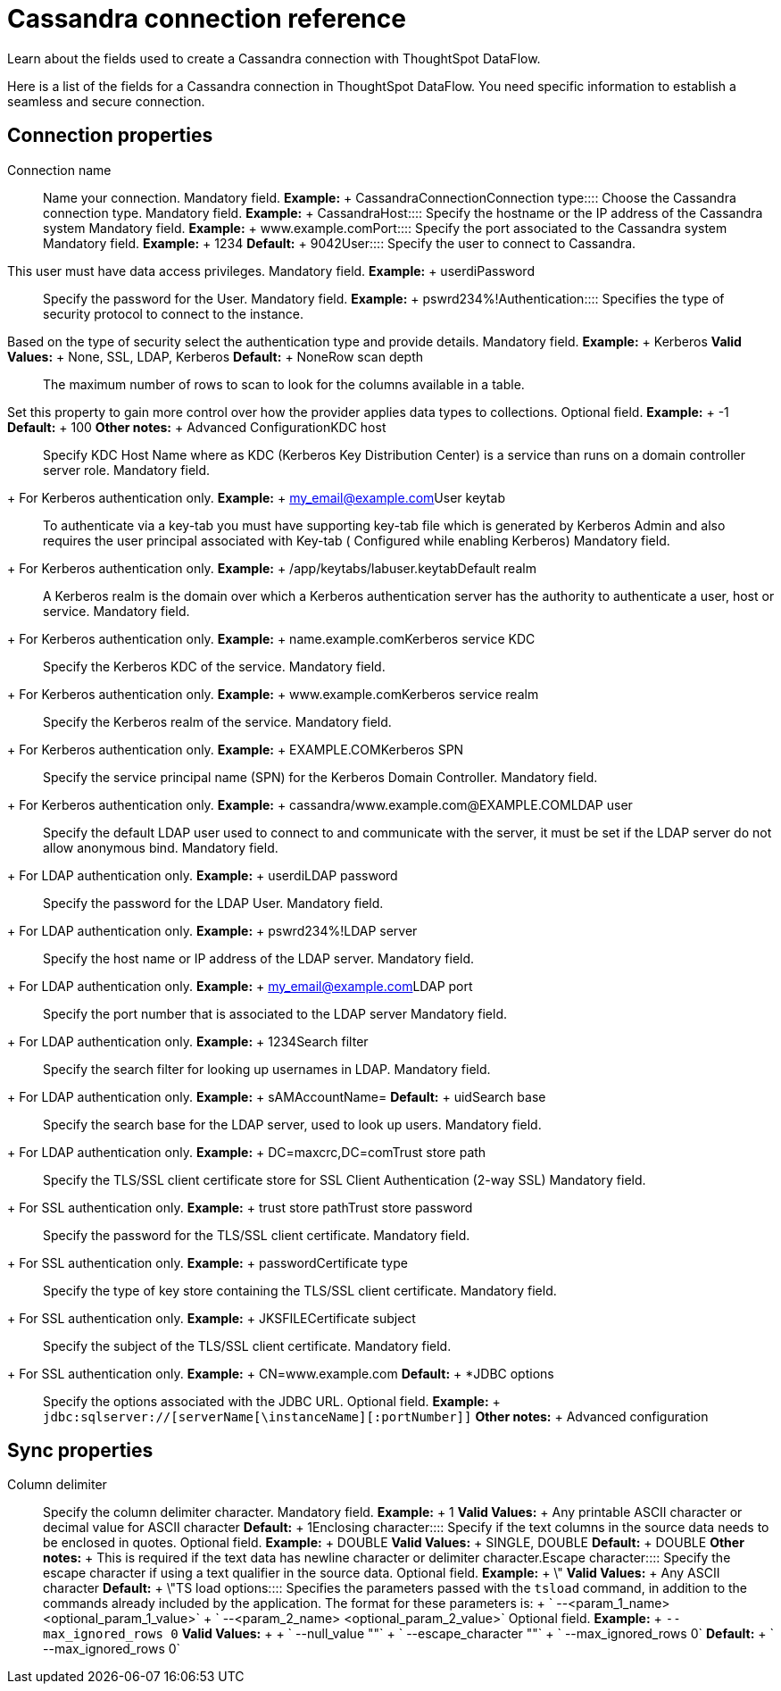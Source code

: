 = Cassandra connection reference
:last_updated: 07/03/2020


Learn about the fields used to create a Cassandra connection with ThoughtSpot DataFlow.

Here is a list of the fields for a Cassandra connection in ThoughtSpot DataFlow.
You need specific information to establish a seamless and secure connection.

== Connection properties
+++<dlentry id="dataflow-cassandra-conn-connection-name">+++Connection name:::: Name your connection. Mandatory field. *Example:* + CassandraConnection+++</dlentry>++++++<dlentry id="dataflow-cassandra-conn-connection-type">+++Connection type:::: Choose the Cassandra connection type. Mandatory field. *Example:* + Cassandra+++</dlentry>++++++<dlentry id="dataflow-cassandra-conn-host">+++Host:::: Specify the hostname or the IP address of the Cassandra system Mandatory field. *Example:* + www.example.com+++</dlentry>++++++<dlentry id="dataflow-cassandra-conn-port">+++Port:::: Specify the port associated to the Cassandra system Mandatory field. *Example:* + 1234 *Default:* + 9042+++</dlentry>++++++<dlentry id="dataflow-cassandra-conn-user">+++User::::
Specify the user to connect to Cassandra.
This user must have data access privileges. Mandatory field. *Example:* + userdi+++</dlentry>++++++<dlentry id="dataflow-cassandra-conn-password">+++Password:::: Specify the password for the User. Mandatory field. *Example:* + pswrd234%!+++</dlentry>++++++<dlentry id="dataflow-cassandra-conn-authentication">+++Authentication::::
Specifies the type of security protocol to connect to the instance.
Based on the type of security select the authentication type and provide details. Mandatory field. *Example:* + Kerberos *Valid Values:* + None, SSL, LDAP, Kerberos *Default:* + None+++</dlentry>++++++<dlentry id="dataflow-cassandra-conn-row-scan-depth">+++Row scan depth::::
The maximum number of rows to scan to look for the columns available in a table.
Set this property to gain more control over how the provider applies data types to collections. Optional field. *Example:* + -1 *Default:* + 100 *Other notes:* + Advanced Configuration+++</dlentry>++++++<dlentry id="dataflow-cassandra-conn-kdc-host">+++KDC host:::: Specify KDC Host Name where as KDC (Kerberos Key Distribution Center) is a service than runs on a domain controller server role.
Mandatory field.
+ For Kerberos authentication only. *Example:* + my_email@example.com+++</dlentry>++++++<dlentry id="dataflow-cassandra-conn-user-keytab">+++User keytab:::: To authenticate via a key-tab you must have supporting key-tab file which is generated by Kerberos Admin and also requires the user principal associated with Key-tab ( Configured while enabling Kerberos)
Mandatory field.
+ For Kerberos authentication only. *Example:* + /app/keytabs/labuser.keytab+++</dlentry>++++++<dlentry id="dataflow-cassandra-conn-default-realm">+++Default realm:::: A Kerberos realm is the domain over which a Kerberos authentication server has the authority to authenticate a user, host or service.
Mandatory field.
+ For Kerberos authentication only. *Example:* + name.example.com+++</dlentry>++++++<dlentry id="dataflow-cassandra-conn-kerberos-service-kdc">+++Kerberos service KDC:::: Specify the Kerberos KDC of the service.
Mandatory field.
+ For Kerberos authentication only. *Example:* + www.example.com+++</dlentry>++++++<dlentry id="dataflow-cassandra-conn-kerberos-service-realm">+++Kerberos service realm:::: Specify the Kerberos realm of the service.
Mandatory field.
+ For Kerberos authentication only. *Example:* + EXAMPLE.COM+++</dlentry>++++++<dlentry id="dataflow-cassandra-conn-kerberos-spn">+++Kerberos SPN:::: Specify the service principal name (SPN) for the Kerberos Domain Controller.
Mandatory field.
+ For Kerberos authentication only. *Example:* + cassandra/www.example.com@EXAMPLE.COM+++</dlentry>++++++<dlentry id="dataflow-cassandra-conn-ldap-user">+++LDAP user:::: Specify the default LDAP user used to connect to and communicate with the server, it must be set if the LDAP server do not allow anonymous bind.
Mandatory field.
+ For LDAP authentication only. *Example:* + userdi+++</dlentry>++++++<dlentry id="dataflow-cassandra-conn-ldap-password">+++LDAP password:::: Specify the password for the LDAP User.
Mandatory field.
+ For LDAP authentication only. *Example:* + pswrd234%!+++</dlentry>++++++<dlentry id="dataflow-cassandra-conn-ldap-server">+++LDAP server:::: Specify the host name or IP address of the LDAP server.
Mandatory field.
+ For LDAP authentication only. *Example:* + my_email@example.com+++</dlentry>++++++<dlentry id="dataflow-cassandra-conn-ldap-port">+++LDAP port:::: Specify the port number that is associated to the LDAP server
Mandatory field.
+ For LDAP authentication only. *Example:* + 1234+++</dlentry>++++++<dlentry id="dataflow-cassandra-conn-search-filter">+++Search filter:::: Specify the search filter for looking up usernames in LDAP.
Mandatory field.
+ For LDAP authentication only. *Example:* + sAMAccountName= *Default:* + uid+++</dlentry>++++++<dlentry id="dataflow-cassandra-conn-search-base">+++Search base:::: Specify the search base for the LDAP server, used to look up users.
Mandatory field.
+ For LDAP authentication only. *Example:* + DC=maxcrc,DC=com+++</dlentry>++++++<dlentry id="dataflow-cassandra-conn-trust-store-path">+++Trust store path:::: Specify the TLS/SSL client certificate store for SSL Client Authentication (2-way SSL)
Mandatory field.
+ For SSL authentication only. *Example:* + trust store path+++</dlentry>++++++<dlentry id="dataflow-cassandra-conn-trust-store-password">+++Trust store password:::: Specify the password for the TLS/SSL client certificate.
Mandatory field.
+ For SSL authentication only. *Example:* + password+++</dlentry>++++++<dlentry id="dataflow-cassandra-conn-certificate-type">+++Certificate type:::: Specify the type of key store containing the TLS/SSL client certificate.
Mandatory field.
+ For SSL authentication only. *Example:* + JKSFILE+++</dlentry>++++++<dlentry id="dataflow-cassandra-conn-certificate-subject">+++Certificate subject:::: Specify the subject of the TLS/SSL client certificate.
Mandatory field.
+ For SSL authentication only. *Example:* + CN=www.example.com *Default:* + *+++</dlentry>++++++<dlentry id="dataflow-cassandra-conn-jdbc-options">+++JDBC options:::: Specify the options associated with the JDBC URL. Optional field. *Example:* + `jdbc:sqlserver://[serverName[\instanceName][:portNumber]]` *Other notes:* + Advanced configuration+++</dlentry>+++

== Sync properties
+++<dlentry id="dataflow-cassandra-sync-column-delimiter">+++Column delimiter:::: Specify the column delimiter character. Mandatory field. *Example:* + 1 *Valid Values:* + Any printable ASCII character or decimal value for ASCII character *Default:* + 1+++</dlentry>++++++<dlentry id="dataflow-cassandra-sync-enclosing-character">+++Enclosing character:::: Specify if the text columns in the source data needs to be enclosed in quotes. Optional field. *Example:* + DOUBLE *Valid Values:* + SINGLE, DOUBLE *Default:* + DOUBLE *Other notes:* + This is required if the text data has newline character or delimiter character.+++</dlentry>++++++<dlentry id="dataflow-cassandra-sync-escape-character">+++Escape character:::: Specify the escape character if using a text qualifier in the source data. Optional field. *Example:* + \" *Valid Values:* + Any ASCII character *Default:* + \"+++</dlentry>++++++<dlentry id="dataflow-cassandra-sync-ts-load-options">+++TS load options::::
Specifies the parameters passed with the `tsload` command, in addition to the commands already included by the application.
The format for these parameters is: + ` --<param_1_name> <optional_param_1_value>` + ` --<param_2_name> <optional_param_2_value>` Optional field. *Example:* + `--max_ignored_rows 0` *Valid Values:* +  + ` --null_value ""` + ` --escape_character ""` + ` --max_ignored_rows 0` *Default:* + ` --max_ignored_rows 0`+++</dlentry>+++
